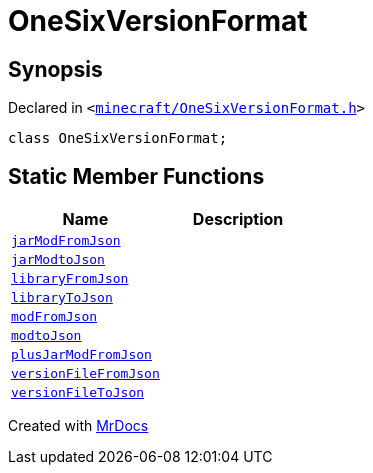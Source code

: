 [#OneSixVersionFormat]
= OneSixVersionFormat
:relfileprefix: 
:mrdocs:


== Synopsis

Declared in `&lt;https://github.com/PrismLauncher/PrismLauncher/blob/develop/minecraft/OneSixVersionFormat.h#L9[minecraft&sol;OneSixVersionFormat&period;h]&gt;`

[source,cpp,subs="verbatim,replacements,macros,-callouts"]
----
class OneSixVersionFormat;
----

== Static Member Functions
[cols=2]
|===
| Name | Description 

| xref:OneSixVersionFormat/jarModFromJson.adoc[`jarModFromJson`] 
| 

| xref:OneSixVersionFormat/jarModtoJson.adoc[`jarModtoJson`] 
| 

| xref:OneSixVersionFormat/libraryFromJson.adoc[`libraryFromJson`] 
| 

| xref:OneSixVersionFormat/libraryToJson.adoc[`libraryToJson`] 
| 

| xref:OneSixVersionFormat/modFromJson.adoc[`modFromJson`] 
| 

| xref:OneSixVersionFormat/modtoJson.adoc[`modtoJson`] 
| 

| xref:OneSixVersionFormat/plusJarModFromJson.adoc[`plusJarModFromJson`] 
| 

| xref:OneSixVersionFormat/versionFileFromJson.adoc[`versionFileFromJson`] 
| 

| xref:OneSixVersionFormat/versionFileToJson.adoc[`versionFileToJson`] 
| 

|===





[.small]#Created with https://www.mrdocs.com[MrDocs]#
